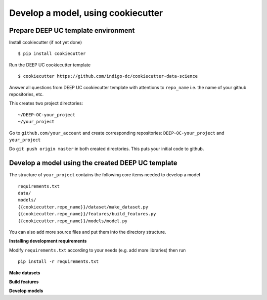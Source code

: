 Develop a model, using cookiecutter
===================================

Prepare DEEP UC template environment
--------------------------------

Install cookiecutter (if not yet done)
::
	$ pip install cookiecutter
	
Run the DEEP UC cookiecutter template
::
	$ cookiecutter https://github.com/indigo-dc/cookiecutter-data-science
	
Answer all questions from DEEP UC cookiecutter template with attentions to 
``repo_name`` i.e. the name of your github repositories, etc.

This creates two project directories:
::
	~/DEEP-OC-your_project
	~/your_project
	
Go to ``github.com/your_account`` and 
create corresponding repositories: ``DEEP-OC-your_project`` and ``your_project``

Do ``git push origin master`` in both created directories. This puts your initial code to github.


Develop a model using the created DEEP UC template
--------------------------------------------------

The structure of ``your_project`` contains the following core items needed to develop a model
::
	requirements.txt
	data/
	models/
	{{cookiecutter.repo_name}}/dataset/make_dataset.py
	{{cookiecutter.repo_name}}/features/build_features.py
	{{cookiecutter.repo_name}}/models/model.py
	
You can also add more source files and put them into the directory structure.

**Installing development requirements**

Modify ``requirements.txt`` according to your needs (e.g. add more libraries) then run
::
	pip install -r requirements.txt
	

**Make datasets**


**Build features**


**Develop models**
	